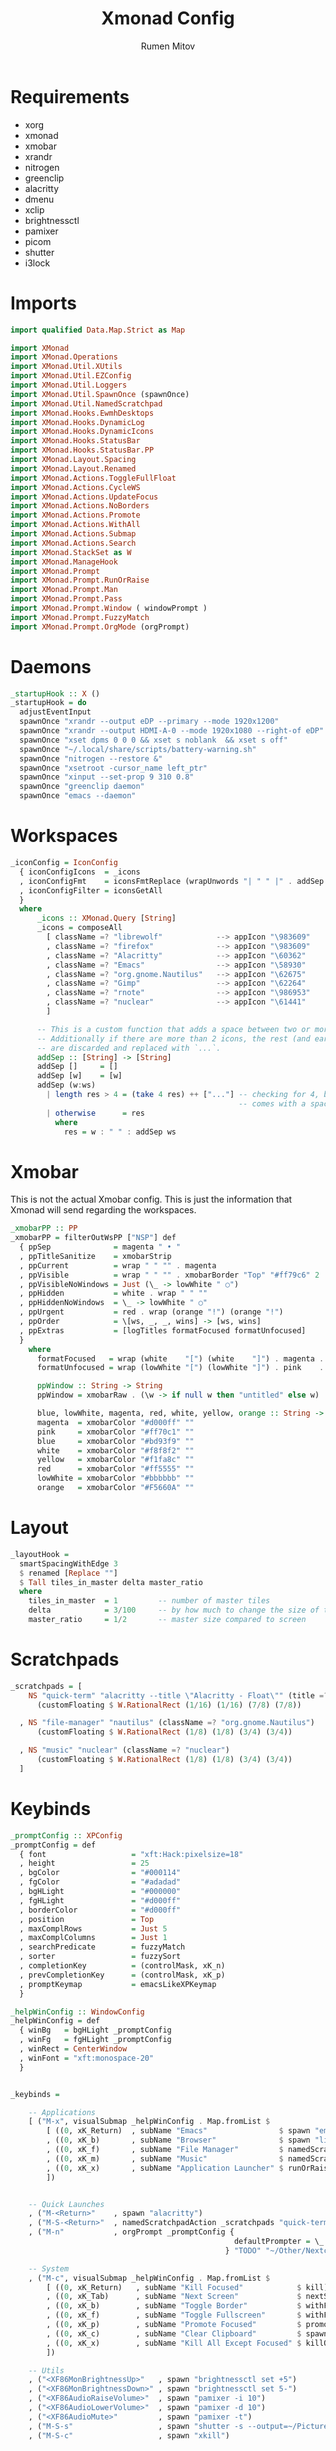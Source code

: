 #+title: Xmonad Config
#+author: Rumen Mitov
#+options: H:3
#+property: header-args :tangle xmonad.hs

* Requirements
- xorg
- xmonad
- xmobar
- xrandr
- nitrogen
- greenclip
- alacritty
- dmenu
- xclip
- brightnessctl
- pamixer
- picom
- shutter
- i3lock


* Imports

#+begin_src haskell
  import qualified Data.Map.Strict as Map

  import XMonad
  import XMonad.Operations
  import XMonad.Util.XUtils
  import XMonad.Util.EZConfig
  import XMonad.Util.Loggers
  import XMonad.Util.SpawnOnce (spawnOnce)
  import XMonad.Util.NamedScratchpad
  import XMonad.Hooks.EwmhDesktops
  import XMonad.Hooks.DynamicLog
  import XMonad.Hooks.DynamicIcons
  import XMonad.Hooks.StatusBar
  import XMonad.Hooks.StatusBar.PP
  import XMonad.Layout.Spacing
  import XMonad.Layout.Renamed
  import XMonad.Actions.ToggleFullFloat
  import XMonad.Actions.CycleWS
  import XMonad.Actions.UpdateFocus
  import XMonad.Actions.NoBorders
  import XMonad.Actions.Promote
  import XMonad.Actions.WithAll
  import XMonad.Actions.Submap
  import XMonad.Actions.Search
  import XMonad.StackSet as W
  import XMonad.ManageHook
  import XMonad.Prompt
  import XMonad.Prompt.RunOrRaise
  import XMonad.Prompt.Man
  import XMonad.Prompt.Pass
  import XMonad.Prompt.Window ( windowPrompt )
  import XMonad.Prompt.FuzzyMatch
  import XMonad.Prompt.OrgMode (orgPrompt)

#+end_src


* Daemons

#+begin_src haskell 
  _startupHook :: X ()
  _startupHook = do
    adjustEventInput
    spawnOnce "xrandr --output eDP --primary --mode 1920x1200"
    spawnOnce "xrandr --output HDMI-A-0 --mode 1920x1080 --right-of eDP"
    spawnOnce "xset dpms 0 0 0 && xset s noblank  && xset s off"
    spawnOnce "~/.local/share/scripts/battery-warning.sh"
    spawnOnce "nitrogen --restore &"
    spawnOnce "xsetroot -cursor_name left_ptr"
    spawnOnce "xinput --set-prop 9 310 0.8"
    spawnOnce "greenclip daemon"
    spawnOnce "emacs --daemon"
      #+end_src


* Workspaces

#+begin_src haskell
  _iconConfig = IconConfig
    { iconConfigIcons  = _icons
    , iconConfigFmt    = iconsFmtReplace (wrapUnwords "| " " |" . addSep )
    , iconConfigFilter = iconsGetAll
    }
    where
        _icons :: XMonad.Query [String]
        _icons = composeAll
          [ className =? "librewolf"            --> appIcon "\983609"
          , className =? "firefox"              --> appIcon "\983609"
          , className =? "Alacritty"            --> appIcon "\60362"
          , className =? "Emacs"                --> appIcon "\58930"
          , className =? "org.gnome.Nautilus"   --> appIcon "\62675"
          , className =? "Gimp"                 --> appIcon "\62264"
          , className =? "rnote"                --> appIcon "\986953"
          , className =? "nuclear"              --> appIcon "\61441"
          ]

        -- This is a custom function that adds a space between two or more icons.
        -- Additionally if there are more than 2 icons, the rest (and earliest icons)
        -- are discarded and replaced with `...`.
        addSep :: [String] -> [String]
        addSep []     = []
        addSep [w]    = [w]
        addSep (w:ws) 
          | length res > 4 = (take 4 res) ++ ["..."] -- checking for 4, because each icon
                                                     -- comes with a space
          | otherwise      = res
            where
              res = w : " " : addSep ws

#+end_src


* Xmobar

This is not the actual Xmobar config. This is just the information
that Xmonad will send regarding the workspaces.

#+begin_src haskell
  _xmobarPP :: PP
  _xmobarPP = filterOutWsPP ["NSP"] def
    { ppSep              = magenta " • "
    , ppTitleSanitize    = xmobarStrip
    , ppCurrent          = wrap " " "" . magenta
    , ppVisible          = wrap " " "" . xmobarBorder "Top" "#ff79c6" 2
    , ppVisibleNoWindows = Just (\_ -> lowWhite " ○")
    , ppHidden           = white . wrap " " ""
    , ppHiddenNoWindows  = \_ -> lowWhite " ○"
    , ppUrgent           = red . wrap (orange "!") (orange "!")
    , ppOrder            = \[ws, _, _, wins] -> [ws, wins]
    , ppExtras           = [logTitles formatFocused formatUnfocused]
    }
      where
        formatFocused   = wrap (white    "[") (white    "]") . magenta . ppWindow
        formatUnfocused = wrap (lowWhite "[") (lowWhite "]") . pink    . ppWindow

        ppWindow :: String -> String
        ppWindow = xmobarRaw . (\w -> if null w then "untitled" else w) . shorten 30

        blue, lowWhite, magenta, red, white, yellow, orange :: String -> String
        magenta  = xmobarColor "#d000ff" ""
        pink     = xmobarColor "#ff70c1" ""
        blue     = xmobarColor "#bd93f9" ""
        white    = xmobarColor "#f8f8f2" ""
        yellow   = xmobarColor "#f1fa8c" ""
        red      = xmobarColor "#ff5555" ""
        lowWhite = xmobarColor "#bbbbbb" ""
        orange   = xmobarColor "#F5660A" ""
#+end_src


* Layout

#+begin_src haskell
  _layoutHook =
    smartSpacingWithEdge 3
    $ renamed [Replace ""]
    $ Tall tiles_in_master delta master_ratio
    where
      tiles_in_master  = 1         -- number of master tiles
      delta            = 3/100     -- by how much to change the size of the tile
      master_ratio     = 1/2       -- master size compared to screen
#+end_src


* Scratchpads

#+begin_src haskell
  _scratchpads = [
      NS "quick-term" "alacritty --title \"Alacritty - Float\"" (title =? "Alacritty - Float")
        (customFloating $ W.RationalRect (1/16) (1/16) (7/8) (7/8))

    , NS "file-manager" "nautilus" (className =? "org.gnome.Nautilus")
        (customFloating $ W.RationalRect (1/8) (1/8) (3/4) (3/4))

    , NS "music" "nuclear" (className =? "nuclear")
        (customFloating $ W.RationalRect (1/8) (1/8) (3/4) (3/4))
    ]
#+end_src


* Keybinds

#+begin_src haskell
    _promptConfig :: XPConfig
    _promptConfig = def
      { font                   = "xft:Hack:pixelsize=18"
      , height                 = 25
      , bgColor                = "#000114"
      , fgColor                = "#adadad"
      , bgHLight               = "#000000"
      , fgHLight               = "#d000ff"
      , borderColor            = "#d000ff"
      , position               = Top
      , maxComplRows           = Just 5
      , maxComplColumns        = Just 1
      , searchPredicate        = fuzzyMatch
      , sorter                 = fuzzySort
      , completionKey          = (controlMask, xK_n)
      , prevCompletionKey      = (controlMask, xK_p)
      , promptKeymap           = emacsLikeXPKeymap
      }

    _helpWinConfig :: WindowConfig
    _helpWinConfig = def
      { winBg   = bgHLight _promptConfig
      , winFg   = fgHLight _promptConfig
      , winRect = CenterWindow
      , winFont = "xft:monospace-20"
      }


    _keybinds =

        -- Applications
        [ ("M-x", visualSubmap _helpWinConfig . Map.fromList $
            [ ((0, xK_Return)  , subName "Emacs"                $ spawn "emacsclient -c")
            , ((0, xK_b)       , subName "Browser"              $ spawn "librewolf")
            , ((0, xK_f)       , subName "File Manager"         $ namedScratchpadAction _scratchpads "file-manager")
            , ((0, xK_m)       , subName "Music"                $ namedScratchpadAction _scratchpads "music")
            , ((0, xK_x)       , subName "Application Launcher" $ runOrRaisePrompt _promptConfig)
            ])


        -- Quick Launches
        , ("M-<Return>"    , spawn "alacritty")
        , ("M-S-<Return>"  , namedScratchpadAction _scratchpads "quick-term")
        , ("M-n"           , orgPrompt _promptConfig {
                                                      defaultPrompter = \_ -> "Note: "
                                                    } "TODO" "~/Other/Nextcloud/org/agenda/notes.org")

        -- System
        , ("M-c", visualSubmap _helpWinConfig . Map.fromList $
            [ ((0, xK_Return)   , subName "Kill Focused"            $ kill)
            , ((0, xK_Tab)      , subName "Next Screen"             $ nextScreen)
            , ((0, xK_b)        , subName "Toggle Border"           $ withFocused toggleBorder)
            , ((0, xK_f)        , subName "Toggle Fullscreen"       $ withFocused toggleFullFloat)
            , ((0, xK_p)        , subName "Promote Focused"         $ promote)
            , ((0, xK_c)        , subName "Clear Clipboard"         $ spawn "pkill greenclip && greenclip clear && greenclip daemon &")
            , ((0, xK_x)        , subName "Kill All Except Focused" $ killOthers)
            ])

        -- Utils
        , ("<XF86MonBrightnessUp>"   , spawn "brightnessctl set +5")
        , ("<XF86MonBrightnessDown>" , spawn "brightnessctl set 5-")
        , ("<XF86AudioRaiseVolume>"  , spawn "pamixer -i 10")
        , ("<XF86AudioLowerVolume>"  , spawn "pamixer -d 10")
        , ("<XF86AudioMute>"         , spawn "pamixer -t")
        , ("M-S-s"                   , spawn "shutter -s --output=~/Pictures/Screenshots/$(date +%s).png")
        , ("M-S-c"                   , spawn "xkill")


        -- Various popup menus
        , ("M-S-q"  , spawn "~/.local/share/scripts/power-menu.sh")
        , ("M-."    , spawn "~/.local/share/scripts/emojis.sh")
        , ("M-,"    , spawn "~/.local/share/scripts/math-symbols.sh")
        , ("M-S-v"  , spawn "~/.local/share/scripts/clipboard.sh")
        , ("M-w"    , spawn "~/.local/share/scripts/wallpaper.sh")


        -- Search Engines
        , ("M-s", visualSubmap _helpWinConfig . Map.fromList $
            [ ((0, xK_Return)       , subName "Web Search"    $ promptSearchBrowser' _promptConfig "librewolf" duckduckgo)
            , ((0, xK_n)            , subName "NixOS"         $ promptSearchBrowser' _promptConfig "librewolf" nixos)
            , ((0, xK_y)            , subName "Youtube"       $ promptSearchBrowser' _promptConfig "librewolf" youtube)
            , ((0, xK_g)            , subName "Github"        $ promptSearchBrowser' _promptConfig "librewolf" github)
            , ((0, xK_h)            , subName "Man Pages"     $ manPrompt _promptConfig)          
            ])


        -- Password Manager
        , ("M-p", visualSubmap _helpWinConfig . Map.fromList $
            [ ((0, xK_Return)       , subName "Passwords"     $ passPrompt _promptConfig)
            , ((0, xK_g)            , subName "Generate New"  $ passGeneratePrompt _promptConfig)
            , ((0, xK_e)            , subName "Edit"          $ passEditPrompt _promptConfig)
            , ((0, xK_BackSpace)    , subName "Remove"        $ passRemovePrompt _promptConfig)

            ])

        ]

    _removeKeybinds =
        [ ]
#+end_src


* Putting it all together...

#+begin_src haskell
    xmonadConfig = def
    { modMask            = mod4Mask
    , focusedBorderColor = "#000000"
    , normalBorderColor  = "#000000"
    , startupHook        = _startupHook
    , handleEventHook    = focusOnMouseMove
    , layoutHook         = _layoutHook
    , manageHook         = namedScratchpadManageHook _scratchpads
    , terminal           = "alacritty"
    }


  main :: IO ()
  main = do
    xmonad
      $ toggleFullFloatEwmhFullscreen
      $ ewmhFullscreen
      $ ewmh
      $ withEasySB (statusBarProp "xmobar" (dynamicIconsPP _iconConfig _xmobarPP)) toggleStrutsKey
      $ configureKeybinds
      $ xmonadConfig
        where
          toggleStrutsKey :: XConfig Layout -> (KeyMask, KeySym)
          toggleStrutsKey XConfig{ modMask = m } = (m, xK_d)
          configureKeybinds conf = flip additionalKeysP _keybinds
                              $ flip removeKeysP _removeKeybinds conf

#+end_src
